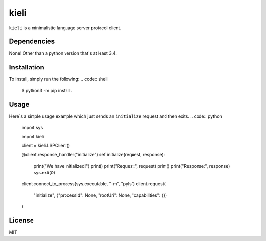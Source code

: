 kieli
=====

``kieli`` is a minimalistic language server protocol client.

Dependencies
------------

None! Other than a python version that's at least 3.4.

Installation
------------

To install, simply run the following:
.. code:: shell
    $ python3 -m pip install .

Usage
-----

Here`s a simple usage example which just sends an ``initialize`` request and
then exits.
.. code:: python
    import sys

    import kieli

    client = kieli.LSPClient()

    @client.response_handler("initialize")
    def initialize(request, response):
        print("We have initialized!")
        print()
        print("Request:", request)
        print()
        print("Response:", response)
        sys.exit(0)

    client.connect_to_process(sys.executable, "-m", "pyls")
    client.request(
        "initialize", {"processId": None, "rootUri": None, "capabilities": {}}
    )



License
-------

MIT
